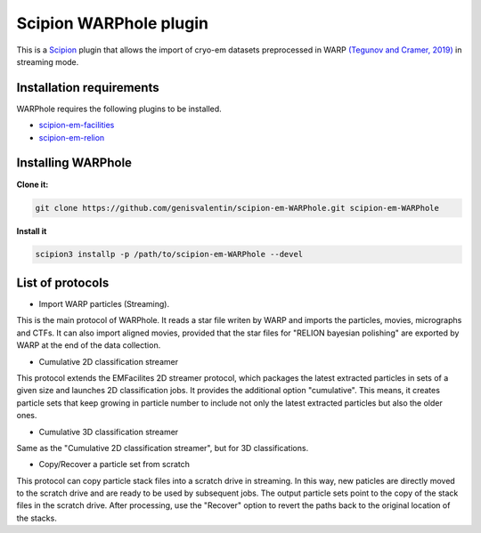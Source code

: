 =======================
Scipion WARPhole plugin
=======================

This is a `Scipion <http://scipion.i2pc.es/>`_ plugin that allows the import of cryo-em datasets preprocessed in WARP `(Tegunov and Cramer, 2019) <https://pubmed.ncbi.nlm.nih.gov/31591575/>`_ in streaming mode.


Installation requirements
-------------------------

WARPhole requires the following plugins to be installed.

- `scipion-em-facilities <https://github.com/scipion-em/scipion-em-facilities>`_
- `scipion-em-relion <https://github.com/scipion-em/scipion-em-relion>`_

Installing WARPhole
-------------------

**Clone it:**

.. code-block::

    git clone https://github.com/genisvalentin/scipion-em-WARPhole.git scipion-em-WARPhole

**Install it**

.. code-block::

    scipion3 installp -p /path/to/scipion-em-WARPhole --devel

List of protocols
-----------------

- Import WARP particles (Streaming).
This is the main protocol of WARPhole. It reads a star file writen by WARP and imports the particles, movies, micrographs and CTFs. It can also import aligned movies, provided that the star files for "RELION bayesian polishing" are exported by WARP at the end of the data collection.

- Cumulative 2D classification streamer
This protocol extends the EMFacilites 2D streamer protocol, which packages the latest extracted particles in sets of a given size and launches 2D classification jobs. It provides the additional option "cumulative". This means, it creates particle sets that keep growing in particle number to include not only the latest extracted particles but also the older ones.

- Cumulative 3D classification streamer
Same as the "Cumulative 2D classification streamer", but for 3D classifications.

- Copy/Recover a particle set from scratch
This protocol can copy particle stack files into a scratch drive in streaming. In this way, new paticles are directly moved to the scratch drive and are ready to be used by subsequent jobs.
The output particle sets point to the copy of the stack files in the scratch drive. After processing, use the "Recover" option to revert the paths back to the original location of the stacks.
